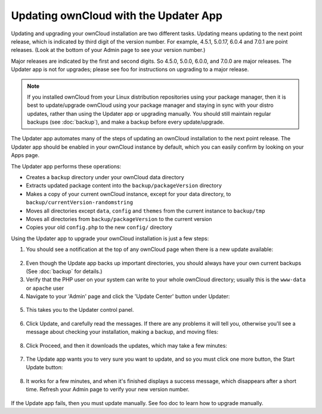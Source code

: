 Updating ownCloud with the Updater App
======================================

Updating and upgrading your ownCloud installation are two different tasks. 
Updating means updating to the next point release, which is indicated 
by third digit of the version number. For example, 4.5.1, 5.0.17, 6.0.4 and 
7.0.1 are point releases. (Look at the bottom of your Admin page to see your 
version number.)

Major releases are indicated by the first and second digits. So 4.5.0, 5.0.0, 
6.0.0, and 7.0.0 are major releases. The Updater app is not for upgrades; 
please see foo for instructions on upgrading to a major release.

.. note:: If you installed ownCloud from your Linux distribution repositories 
   using your package manager, then it is best to update/upgrade ownCloud using 
   your package manager and staying in sync with your distro updates, rather 
   than using the Updater app or upgrading manually. You should still 
   maintain regular backups (see :doc:`backup`), and make a backup before every 
   update/upgrade. 

The Updater app automates many of the steps of updating an ownCloud installation 
to the next point release. The Updater app should be enabled in your ownCloud 
instance by default, which you can easily confirm by looking on your Apps page.

The Updater app performs these operations:

* Creates a ``backup`` directory under your ownCloud data directory
* Extracts updated package content into the ``backup/packageVersion`` directory
* Makes a copy of your current ownCloud instance, except for your data 
  directory, to  ``backup/currentVersion-randomstring``
* Moves all directories except ``data``, ``config`` and ``themes`` from the 
  current instance to ``backup/tmp``
* Moves all directories from ``backup/packageVersion`` to the current version
* Copies your old ``config.php`` to the new ``config/`` directory

Using the Updater app to upgrade your ownCloud installation is just a few 
steps:

1. You should see a notification at the top of any ownCloud page when there is 
   a new update available:
   
.. figure:: ../images/updater-1.png
   
2. Even though the Update app backs up important directories, you should 
   always have your own current backups (See :doc:`backup` for details.)
3. Verify that the PHP user on your system can write to your whole ownCloud 
   directory; usually this is the ``www-data`` or ``apache`` user 
4. Navigate to your 'Admin' page and click the 'Update Center' button under 
   Updater:

.. figure:: ../images/updater-2.png

5. This takes you to the Updater control panel.

.. figure:: ../images/updater-3.png

6. Click Update, and carefully read the messages. If there are any problems it 
   will tell you, otherwise you'll see a message about checking your 
   installation, making a backup, and moving files:

.. figure:: ../images/updater-4.png

8. Click Proceed, and then it downloads the updates, which may take a few 
   minutes:

.. figure:: ../images/updater-5.png

7. The Update app wants you to very sure you want to update, and so you must 
   click one more button, the Start Update button:

.. figure:: ../images/updater-6.png

8. It works for a few minutes, and when it's finished displays a success 
   message, which disappears after a short time. Refresh your Admin page to 
   verify your new version number.

.. figure:: ../images/updater-7.png

If the Update app fails, then you must update manually. See foo doc to learn 
how to upgrade manually. 




